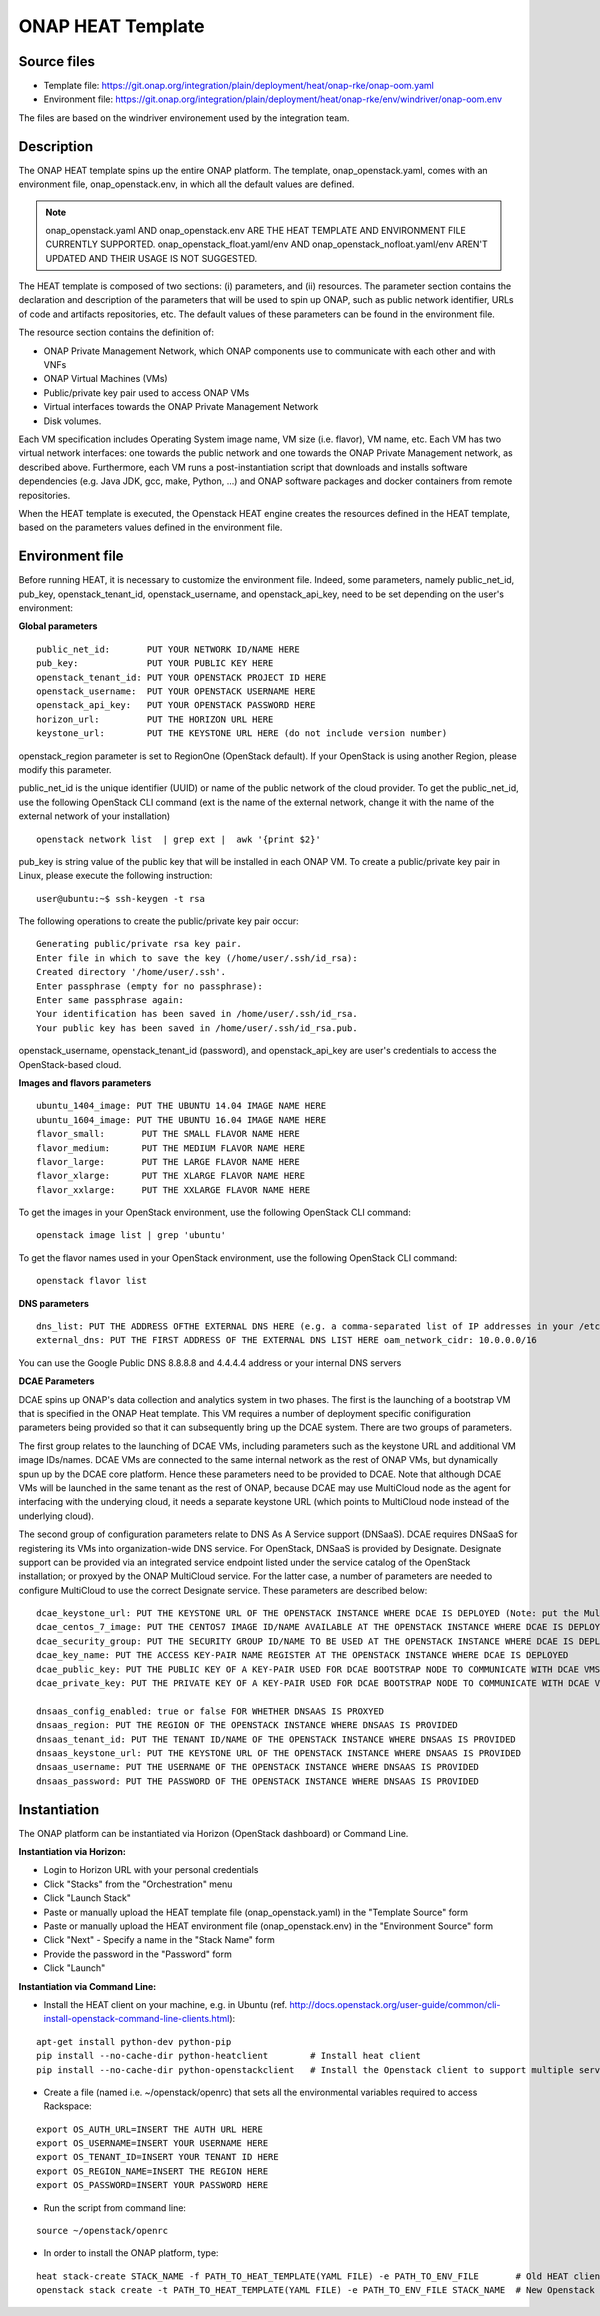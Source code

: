 ONAP HEAT Template
------------------

Source files
~~~~~~~~~~~~

- Template file: https://git.onap.org/integration/plain/deployment/heat/onap-rke/onap-oom.yaml
- Environment file: https://git.onap.org/integration/plain/deployment/heat/onap-rke/env/windriver/onap-oom.env

The files are based on the windriver environement used by the integration team.

Description
~~~~~~~~~~~

The ONAP HEAT template spins up the entire ONAP platform. The template,
onap_openstack.yaml, comes with an environment file,
onap_openstack.env, in which all the default values are defined.

.. note::
 onap_openstack.yaml AND onap_openstack.env ARE THE HEAT TEMPLATE
 AND ENVIRONMENT FILE CURRENTLY SUPPORTED.
 onap_openstack_float.yaml/env AND onap_openstack_nofloat.yaml/env
 AREN'T UPDATED AND THEIR USAGE IS NOT SUGGESTED.

The HEAT template is composed of two sections: (i) parameters, and (ii)
resources.
The parameter section contains the declaration and
description of the parameters that will be used to spin up ONAP, such as
public network identifier, URLs of code and artifacts repositories, etc.
The default values of these parameters can be found in the environment
file.

The resource section contains the definition of:

- ONAP Private Management Network, which ONAP components use to communicate with each other and with VNFs
- ONAP Virtual Machines (VMs)
- Public/private key pair used to access ONAP VMs
- Virtual interfaces towards the ONAP Private Management Network
- Disk volumes.

Each VM specification includes Operating System image name, VM size
(i.e. flavor), VM name, etc. Each VM has two virtual network interfaces:
one towards the public network and one towards the ONAP Private
Management network, as described above. Furthermore, each VM runs a
post-instantiation script that downloads and installs software
dependencies (e.g. Java JDK, gcc, make, Python, ...) and ONAP software
packages and docker containers from remote repositories.

When the HEAT template is executed, the Openstack HEAT engine creates
the resources defined in the HEAT template, based on the parameters
values defined in the environment file.

Environment file
~~~~~~~~~~~~~~~~

Before running HEAT, it is necessary to customize the environment file.
Indeed, some parameters, namely public_net_id, pub_key,
openstack_tenant_id, openstack_username, and openstack_api_key,
need to be set depending on the user's environment:

**Global parameters**

::

 public_net_id:       PUT YOUR NETWORK ID/NAME HERE
 pub_key:             PUT YOUR PUBLIC KEY HERE
 openstack_tenant_id: PUT YOUR OPENSTACK PROJECT ID HERE
 openstack_username:  PUT YOUR OPENSTACK USERNAME HERE
 openstack_api_key:   PUT YOUR OPENSTACK PASSWORD HERE
 horizon_url:         PUT THE HORIZON URL HERE
 keystone_url:        PUT THE KEYSTONE URL HERE (do not include version number)

openstack_region parameter is set to RegionOne (OpenStack default). If
your OpenStack is using another Region, please modify this parameter.

public_net_id is the unique identifier (UUID) or name of the public
network of the cloud provider. To get the public_net_id, use the
following OpenStack CLI command (ext is the name of the external
network, change it with the name of the external network of your
installation)

::

 openstack network list  | grep ext |  awk '{print $2}'

pub_key is string value of the public key that will be installed in
each ONAP VM. To create a public/private key pair in Linux, please
execute the following instruction:

::

 user@ubuntu:~$ ssh-keygen -t rsa

The following operations to create the public/private key pair occur:

::

 Generating public/private rsa key pair.
 Enter file in which to save the key (/home/user/.ssh/id_rsa):
 Created directory '/home/user/.ssh'.
 Enter passphrase (empty for no passphrase):
 Enter same passphrase again:
 Your identification has been saved in /home/user/.ssh/id_rsa.
 Your public key has been saved in /home/user/.ssh/id_rsa.pub.

openstack_username, openstack_tenant_id (password), and
openstack_api_key are user's credentials to access the
OpenStack-based cloud.

**Images and flavors parameters**

::

 ubuntu_1404_image: PUT THE UBUNTU 14.04 IMAGE NAME HERE
 ubuntu_1604_image: PUT THE UBUNTU 16.04 IMAGE NAME HERE
 flavor_small:       PUT THE SMALL FLAVOR NAME HERE
 flavor_medium:      PUT THE MEDIUM FLAVOR NAME HERE
 flavor_large:       PUT THE LARGE FLAVOR NAME HERE
 flavor_xlarge:      PUT THE XLARGE FLAVOR NAME HERE
 flavor_xxlarge:     PUT THE XXLARGE FLAVOR NAME HERE

To get the images in your OpenStack environment, use the following
OpenStack CLI command:

::

        openstack image list | grep 'ubuntu'

To get the flavor names used in your OpenStack environment, use the
following OpenStack CLI command:

::

        openstack flavor list

**DNS parameters**

::

 dns_list: PUT THE ADDRESS OFTHE EXTERNAL DNS HERE (e.g. a comma-separated list of IP addresses in your /etc/resolv.conf in UNIX-based Operating Systems). THIS LIST MUST INCLUDE THE DNS SERVER THAT OFFERS DNS AS AS SERVICE (see DCAE section below for more details)
 external_dns: PUT THE FIRST ADDRESS OF THE EXTERNAL DNS LIST HERE oam_network_cidr: 10.0.0.0/16

You can use the Google Public DNS 8.8.8.8 and 4.4.4.4 address or your internal DNS servers

**DCAE Parameters**

DCAE spins up ONAP's data collection and analytics system in two phases.
The first is the launching of a bootstrap VM that is specified in the
ONAP Heat template. This VM requires a number of deployment specific
conifiguration parameters being provided so that it can subsequently
bring up the DCAE system. There are two groups of parameters.

The first group relates to the launching of DCAE VMs, including parameters such as
the keystone URL and additional VM image IDs/names. DCAE VMs are
connected to the same internal network as the rest of ONAP VMs, but
dynamically spun up by the DCAE core platform. Hence these parameters
need to be provided to DCAE. Note that although DCAE VMs will be
launched in the same tenant as the rest of ONAP, because DCAE may use
MultiCloud node as the agent for interfacing with the underying cloud,
it needs a separate keystone URL (which points to MultiCloud node
instead of the underlying cloud).

The second group of configuration parameters relate to DNS As A Service support (DNSaaS).
DCAE requires DNSaaS for registering its VMs into organization-wide DNS service. For
OpenStack, DNSaaS is provided by Designate. Designate support can be
provided via an integrated service endpoint listed under the service
catalog of the OpenStack installation; or proxyed by the ONAP MultiCloud
service. For the latter case, a number of parameters are needed to
configure MultiCloud to use the correct Designate service. These
parameters are described below:

::

 dcae_keystone_url: PUT THE KEYSTONE URL OF THE OPENSTACK INSTANCE WHERE DCAE IS DEPLOYED (Note: put the MultiCloud proxy URL if the DNSaaS is proxyed by MultiCloud)
 dcae_centos_7_image: PUT THE CENTOS7 IMAGE ID/NAME AVAILABLE AT THE OPENSTACK INSTANCE WHERE DCAE IS DEPLOYED
 dcae_security_group: PUT THE SECURITY GROUP ID/NAME TO BE USED AT THE OPENSTACK INSTANCE WHERE DCAE IS DEPLOYED
 dcae_key_name: PUT THE ACCESS KEY-PAIR NAME REGISTER AT THE OPENSTACK INSTANCE WHERE DCAE IS DEPLOYED
 dcae_public_key: PUT THE PUBLIC KEY OF A KEY-PAIR USED FOR DCAE BOOTSTRAP NODE TO COMMUNICATE WITH DCAE VMS
 dcae_private_key: PUT THE PRIVATE KEY OF A KEY-PAIR USED FOR DCAE BOOTSTRAP NODE TO COMMUNICATE WITH DCAE VMS

 dnsaas_config_enabled: true or false FOR WHETHER DNSAAS IS PROXYED
 dnsaas_region: PUT THE REGION OF THE OPENSTACK INSTANCE WHERE DNSAAS IS PROVIDED
 dnsaas_tenant_id: PUT THE TENANT ID/NAME OF THE OPENSTACK INSTANCE WHERE DNSAAS IS PROVIDED
 dnsaas_keystone_url: PUT THE KEYSTONE URL OF THE OPENSTACK INSTANCE WHERE DNSAAS IS PROVIDED
 dnsaas_username: PUT THE USERNAME OF THE OPENSTACK INSTANCE WHERE DNSAAS IS PROVIDED
 dnsaas_password: PUT THE PASSWORD OF THE OPENSTACK INSTANCE WHERE DNSAAS IS PROVIDED

Instantiation
~~~~~~~~~~~~~

The ONAP platform can be instantiated via Horizon (OpenStack dashboard)
or Command Line.

**Instantiation via Horizon:**

- Login to Horizon URL with your personal credentials
- Click "Stacks" from the "Orchestration" menu
- Click "Launch Stack"
- Paste or manually upload the HEAT template file (onap_openstack.yaml) in the "Template Source" form
- Paste or manually upload the HEAT environment file (onap_openstack.env) in the "Environment Source" form
- Click "Next" - Specify a name in the "Stack Name" form
- Provide the password in the "Password" form
- Click "Launch"

**Instantiation via Command Line:**

- Install the HEAT client on your machine, e.g. in Ubuntu (ref. http://docs.openstack.org/user-guide/common/cli-install-openstack-command-line-clients.html):

::

 apt-get install python-dev python-pip
 pip install --no-cache-dir python-heatclient        # Install heat client
 pip install --no-cache-dir python-openstackclient   # Install the Openstack client to support multiple services

-  Create a file (named i.e. ~/openstack/openrc) that sets all the
   environmental variables required to access Rackspace:

::

 export OS_AUTH_URL=INSERT THE AUTH URL HERE
 export OS_USERNAME=INSERT YOUR USERNAME HERE
 export OS_TENANT_ID=INSERT YOUR TENANT ID HERE
 export OS_REGION_NAME=INSERT THE REGION HERE
 export OS_PASSWORD=INSERT YOUR PASSWORD HERE

-  Run the script from command line:

::

 source ~/openstack/openrc

-  In order to install the ONAP platform, type:

::

 heat stack-create STACK_NAME -f PATH_TO_HEAT_TEMPLATE(YAML FILE) -e PATH_TO_ENV_FILE       # Old HEAT client, OR
 openstack stack create -t PATH_TO_HEAT_TEMPLATE(YAML FILE) -e PATH_TO_ENV_FILE STACK_NAME  # New Openstack client
